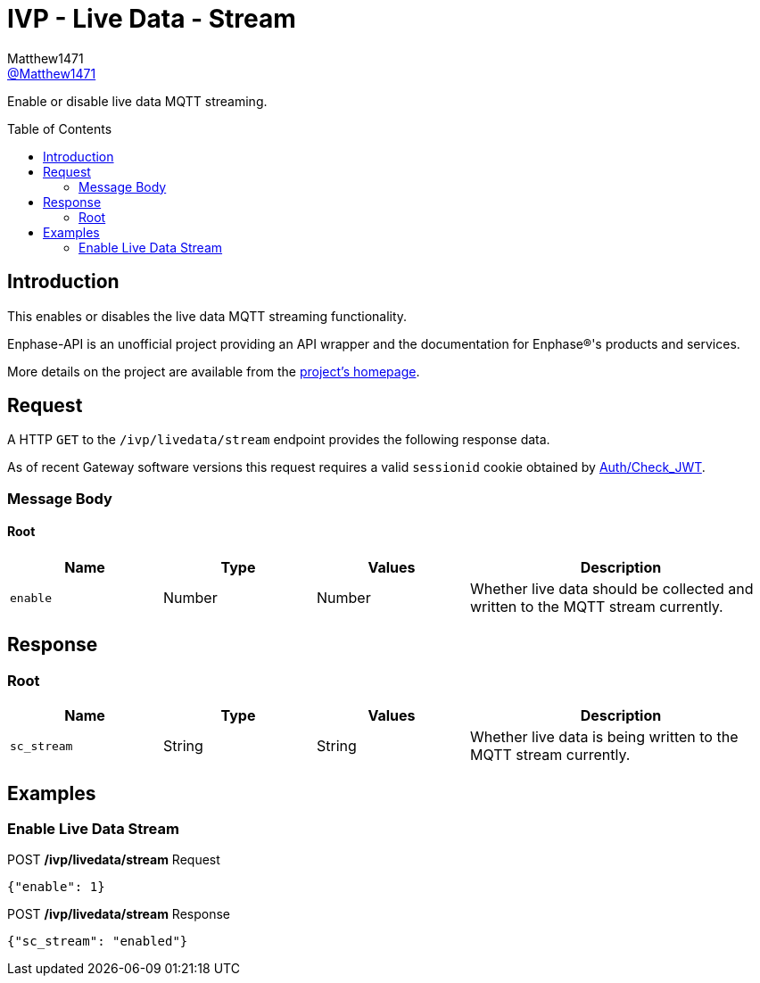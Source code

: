 = IVP - Live Data - Stream
:toc: preamble
Matthew1471 <https://github.com/matthew1471[@Matthew1471]>;

// Document Settings:

// Set the ID Prefix and ID Separators to be consistent with GitHub so links work irrespective of rendering platform. (https://docs.asciidoctor.org/asciidoc/latest/sections/id-prefix-and-separator/)
:idprefix:
:idseparator: -

// Any code blocks will be in JSON by default.
:source-language: json

ifndef::env-github[:icons: font]

// Set the admonitions to have icons (Github Emojis) if rendered on GitHub (https://blog.mrhaki.com/2016/06/awesome-asciidoctor-using-admonition.html).
ifdef::env-github[]
:status:
:caution-caption: :fire:
:important-caption: :exclamation:
:note-caption: :paperclip:
:tip-caption: :bulb:
:warning-caption: :warning:
endif::[]

// Document Variables:
:release-version: 1.0
:url-org: https://github.com/Matthew1471
:url-repo: {url-org}/Enphase-API
:url-contributors: {url-repo}/graphs/contributors

Enable or disable live data MQTT streaming.

== Introduction

This enables or disables the live data MQTT streaming functionality.

Enphase-API is an unofficial project providing an API wrapper and the documentation for Enphase(R)'s products and services.

More details on the project are available from the link:../../../../README.adoc[project's homepage].

== Request

A HTTP `GET` to the `/ivp/livedata/stream` endpoint provides the following response data.

As of recent Gateway software versions this request requires a valid `sessionid` cookie obtained by link:../../Auth/Check_JWT.adoc[Auth/Check_JWT].

=== Message Body

==== Root

[cols="1,1,1,2", options="header"]
|===
|Name
|Type
|Values
|Description

|`enable`
|Number
|Number
|Whether live data should be collected and written to the MQTT stream currently.

|===

== Response

=== Root

[cols="1,1,1,2", options="header"]
|===
|Name
|Type
|Values
|Description

|`sc_stream`
|String
|String
|Whether live data is being written to the MQTT stream currently.

|===

== Examples

=== Enable Live Data Stream

.POST */ivp/livedata/stream* Request
[source,json,subs="+quotes"]
----
{"enable": 1}
----
.POST */ivp/livedata/stream* Response
[source,json,subs="+quotes"]
----
{"sc_stream": "enabled"}
----